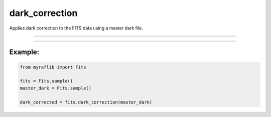.. _fits_dark_correction:

dark_correction
===============

Applies dark correction to the FITS data using a master dark file.

------------

.. method:: Fits.dark_correction(master_dark: Self, exposure=None, output=None, override=False, force=False) -> Self

    Applies dark correction to the FITS data using a master dark file.

    **Parameters**

        ``master_dark`` : ``Self``
            The master dark file to be used for the correction.

        ``exposure`` : ``str``, optional
            The header card containing the exposure time (exptime).

        ``output`` : ``str``, optional
            The path where the dark-corrected FITS file will be saved.

        ``override`` : ``bool``, optional, default=False
            If ``True``, will overwrite the output path if a file already exists.

        ``force`` : ``bool``, optional, default=False
            Flag to indicate overcorrection.

    **Returns**

        ``Fits``
            A dark-corrected ``Fits`` object.

    **Raises**

        ``OverCorrection``
            If the ``Fits`` object is already dark corrected and ``force`` is ``False``.


------------

Example:
________

.. code-block:: python

    from myraflib import Fits

    fits = Fits.sample()
    master_dark = Fits.sample()

    dark_corrected = fits.dark_correction(master_dark)
